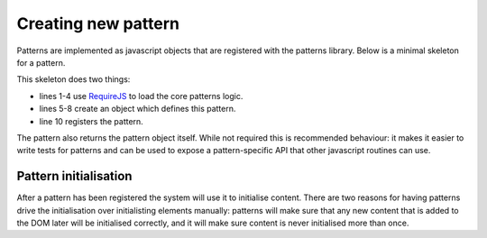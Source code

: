 Creating new pattern
====================

Patterns are implemented as javascript objects that are registered with the
patterns library. Below is a minimal skeleton for a pattern.

.. code-block:: javascript
   :linenos:

   define([
       'require'
       '../patterns'
   ], function(require, patterns) {
       var mypattern = {
           markup_trigger: "CSS selector",
           init: function($el) { ... }
       };

       patterns.register(mypattern);
       return mypattern;
   });

This skeleton does two things:

* lines 1-4 use `RequireJS <http://requirejs.org/>`_ to load the core patterns
  logic.
* lines 5-8 create an object which defines this pattern.
* line 10 registers the pattern.

The pattern also returns the pattern object itself. While not required this
is recommended behaviour: it makes it easier to write tests for patterns and
can be used to expose a pattern-specific API that other javascript routines can
use.

.. js:function:: patterns.register(name, definition)

   :param string name: short name for the pattern
   :param object definition: Object specifying how pattern interfaces

   The available options in the definition object are:

   * ``markup_trigger``: a jQuery selector which specifies elements that should
     be initialised by this pattern.
   * ``init``: a function which is called for every element matching
     ``markup_trigger`` which should be initialised.

   Any other keys are ignored.



Pattern initialisation
----------------------

After a pattern has been registered the system will use it to initialise
content. There are two reasons for having patterns drive the initialisation
over initialisting elements manually: patterns will make sure that any new
content that is added to the DOM later will be initialised correctly, and
it will make sure content is never initialised more than once.

